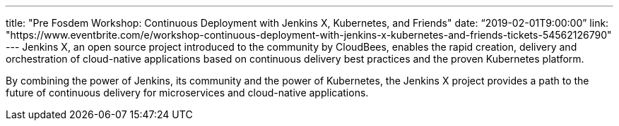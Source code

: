 ---
title: "Pre Fosdem Workshop: Continuous Deployment with Jenkins X, Kubernetes, and Friends"
date: “2019-02-01T9:00:00”
link: "https://www.eventbrite.com/e/workshop-continuous-deployment-with-jenkins-x-kubernetes-and-friends-tickets-54562126790"
---
Jenkins X, an open source project introduced to the community by CloudBees, enables the rapid creation, delivery and orchestration of cloud-native applications based on continuous delivery best practices and the proven Kubernetes platform.

By combining the power of Jenkins, its community and the power of Kubernetes, the Jenkins X project provides a path to the future of continuous delivery for microservices and cloud-native applications.
